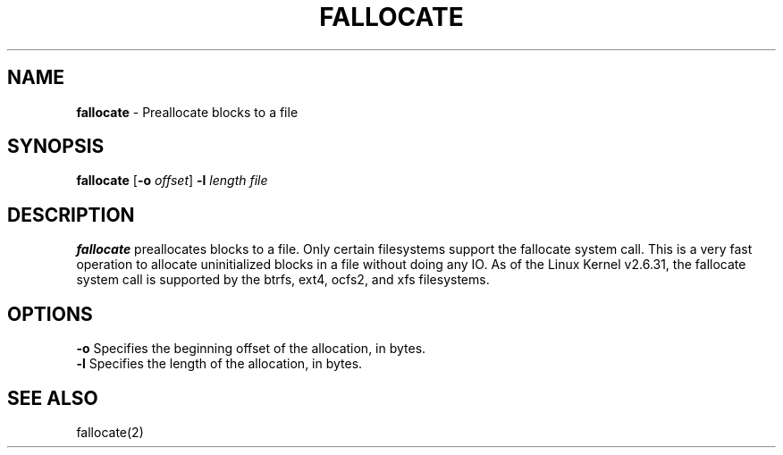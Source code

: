 .TH FALLOCATE 1 ubase-VERSION
.SH NAME
\fBfallocate\fR - Preallocate blocks to a file
.SH SYNOPSIS
\fBfallocate\fR [\fB-o\fI offset\fR] \fB-l\fR \fIlength file\fR
.SH DESCRIPTION
\fBfallocate\fR preallocates blocks to a file.  Only certain filesystems
support the fallocate system call.  This is a very fast operation to allocate
uninitialized blocks in a file without doing any IO.
As  of the Linux Kernel v2.6.31, the fallocate system call is supported
by the btrfs, ext4, ocfs2, and xfs filesystems.
.SH OPTIONS
.TP
\fB-o\fR Specifies the beginning offset of the allocation, in bytes.
.TP
\fB-l\fR Specifies the length of the allocation, in bytes.
.SH SEE ALSO
fallocate(2)
